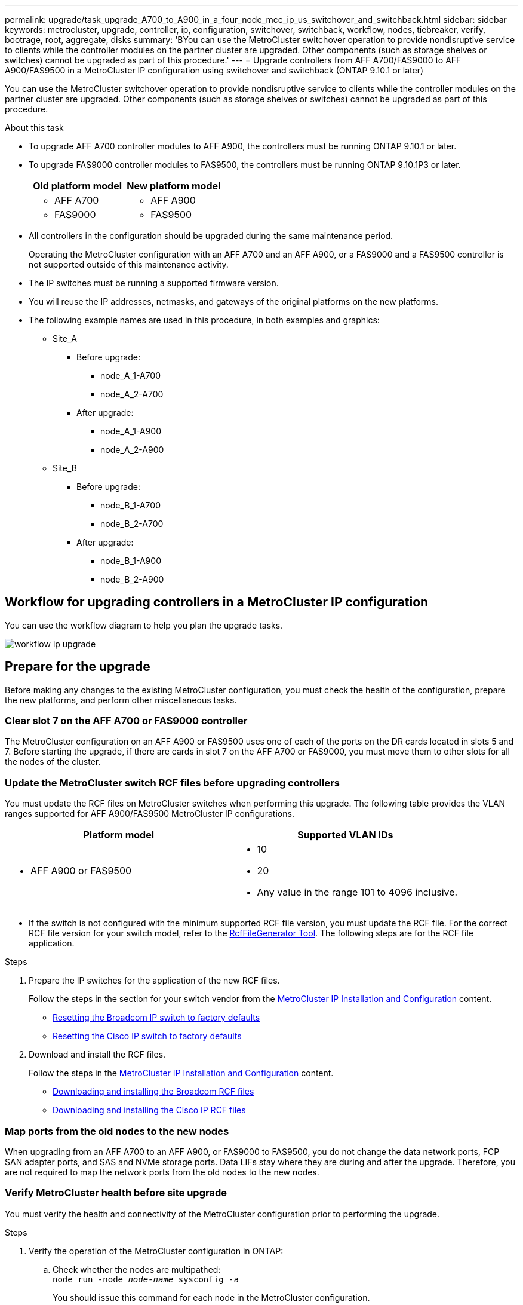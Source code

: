 ---
permalink: upgrade/task_upgrade_A700_to_A900_in_a_four_node_mcc_ip_us_switchover_and_switchback.html
sidebar: sidebar
keywords: metrocluster, upgrade, controller, ip, configuration, switchover, switchback, workflow, nodes, tiebreaker, verify, bootrage, root, aggregate, disks
summary: 'BYou can use the MetroCluster switchover operation to provide nondisruptive service to clients while the controller modules on the partner cluster are upgraded. Other components (such as storage shelves or switches) cannot be upgraded as part of this procedure.'
---
= Upgrade controllers from AFF A700/FAS9000 to AFF A900/FAS9500 in a MetroCluster IP configuration using switchover and switchback  (ONTAP 9.10.1 or later)

:icons: font
:imagesdir: ../media/

[.lead]
You can use the MetroCluster switchover operation to provide nondisruptive service to clients while the controller modules on the partner cluster are upgraded. Other components (such as storage shelves or switches) cannot be upgraded as part of this procedure.

.About this task

* To upgrade AFF A700 controller modules to AFF A900, the controllers must be running ONTAP 9.10.1 or later.
* To upgrade FAS9000 controller modules to FAS9500, the controllers must be running ONTAP 9.10.1P3 or later.

+

|===

h| Old platform model h| New platform model
a|
* AFF A700
a|
* AFF A900
a|
* FAS9000
a|
* FAS9500
a|
|===

* All controllers in the configuration should be upgraded during the same maintenance period.
+
Operating the MetroCluster configuration with an AFF A700 and an AFF A900, or a FAS9000 and a FAS9500 controller is not supported outside of this maintenance activity.


* The IP switches must be running a supported firmware version.


* You will reuse the IP addresses, netmasks, and gateways of the original platforms on the new platforms.
* The following example names are used in this procedure, in both examples and graphics:
 ** Site_A
  *** Before upgrade:
   **** node_A_1-A700
   **** node_A_2-A700
  *** After upgrade:
   **** node_A_1-A900
   **** node_A_2-A900
 ** Site_B
  *** Before upgrade:
   **** node_B_1-A700
   **** node_B_2-A700
  *** After upgrade:
   **** node_B_1-A900
   **** node_B_2-A900

== Workflow for upgrading controllers in a MetroCluster IP configuration

You can use the workflow diagram to help you plan the upgrade tasks.

image::../media/workflow_ip_upgrade.png[]

== Prepare for the upgrade

Before making any changes to the existing MetroCluster configuration, you must check the health of the configuration, prepare the new platforms, and perform other miscellaneous tasks.

=== Clear slot 7 on the AFF A700 or FAS9000 controller

The MetroCluster configuration on an AFF A900 or FAS9500 uses one of each of the ports on the DR cards located in slots 5 and 7. Before starting the upgrade, if there are cards in slot 7 on the AFF A700 or FAS9000, you must move them to other slots for all the nodes of the cluster.

=== Update the MetroCluster switch RCF files before upgrading controllers

You must update the RCF files on MetroCluster switches when performing this upgrade. The following table provides the VLAN ranges supported for AFF A900/FAS9500 MetroCluster IP configurations.



|===

h| Platform model h| Supported VLAN IDs

a|

 ** AFF A900 or FAS9500

a|

 ** 10
 ** 20
 ** Any value in the range 101 to 4096 inclusive.

|===

* If the switch is not configured with the minimum supported RCF file version, you must update the RCF file.
For the correct RCF file version for your switch model, refer to the link:https://mysupport.netapp.com/site/tools/tool-eula/rcffilegenerator[RcfFileGenerator Tool^]. The following steps are for the RCF file application.



.Steps

. Prepare the IP switches for the application of the new RCF files.
+
Follow the steps in the section for your switch vendor from the link:../install-ip/index.html[MetroCluster IP Installation and Configuration] content.


 ** link:../install-ip/task_switch_config_broadcom.html#resetting-the-broadcom-ip-switch-to-factory-defaults[Resetting the Broadcom IP switch to factory defaults]
 ** link:../install-ip/task_switch_config_broadcom.html#resetting-the-cisco-ip-switch-to-factory-defaults[Resetting the Cisco IP switch to factory defaults]

. Download and install the RCF files.
+
Follow the steps in the link:../install-ip/index.html[MetroCluster IP Installation and Configuration] content.

 ** link:../install-ip/task_switch_config_broadcom.html#downloading-and-installing-the-broadcom-rcf-files[Downloading and installing the Broadcom RCF files]
 ** link:../install-ip/task_switch_config_broadcom.html#downloading-and-installing-the-cisco-ip-rcf-files[Downloading and installing the Cisco IP RCF files]

=== Map ports from the old nodes to the new nodes

When upgrading from an AFF A700 to an AFF A900, or FAS9000 to FAS9500, you do not change the data network ports, FCP SAN adapter ports, and SAS and NVMe storage ports. Data LIFs stay where they are during and after the upgrade. Therefore, you are not required to map the network ports from the old nodes to the new nodes.

=== Verify MetroCluster health before site upgrade

You must verify the health and connectivity of the MetroCluster configuration prior to performing the upgrade.

.Steps

. Verify the operation of the MetroCluster configuration in ONTAP:
.. Check whether the nodes are multipathed:
 +
`node run -node _node-name_ sysconfig -a`
+
You should issue this command for each node in the MetroCluster configuration.

 .. Verify that there are no broken disks in the configuration:
 +
`storage disk show -broken`
+
You should issue this command on each node in the MetroCluster configuration.

.. Check for any health alerts:
+
`system health alert show`
+
You should issue this command on each cluster.

.. Verify the licenses on the clusters:
+
`system license show`
+
You should issue this command on each cluster.

.. Verify the devices connected to the nodes:
+
`network device-discovery show`
+
You should issue this command on each cluster.

.. Verify that the time zone and time is set correctly on both sites:
+
`cluster date show`
+
You should issue this command on each cluster. You can use the `cluster date` command to configure the time and time zone.
. Confirm the operational mode of the MetroCluster configuration and perform a MetroCluster check.
 .. Confirm the MetroCluster configuration and that the operational mode is `normal`:
 +
`metrocluster show`
 .. Confirm that all expected nodes are shown:
 +
`metrocluster node show`
 .. Issue the following command:
+
`metrocluster check run`
 .. Display the results of the MetroCluster check:
+
`metrocluster check show`
. Check the MetroCluster cabling with the Config Advisor tool.
 .. Download and run Config Advisor.
+
https://mysupport.netapp.com/site/tools/tool-eula/activeiq-configadvisor[NetApp Downloads: Config Advisor^]

 .. After running Config Advisor, review the tool's output and follow the recommendations in the output to address any issues discovered.


=== Gather information before the upgrade

Before upgrading, you must gather information for each of the nodes, and, if necessary, adjust the network broadcast domains, remove any VLANs and interface groups, and gather encryption information.

.Steps

 . Record the physical cabling for each node, labelling cables as needed to allow correct cabling of the new nodes.
 . Gather the output of the following commands for each node:

  ** `metrocluster interconnect show`
  ** `metrocluster configuration-settings connection show`
  ** `network interface show -role cluster,node-mgmt`
  ** `network port show -node node_name -type physical`
  ** `network port vlan show -node _node-name_`
  ** `network port ifgrp show -node _node_name_ -instance`
  ** `network port broadcast-domain show`
  ** `network port reachability show -detail`
  ** `network ipspace show`
  ** `volume show`
  ** `storage aggregate show`
  ** `system node run -node _node-name_ sysconfig -a`
  ** `vserver fcp initiator show`
  ** `storage disk show`
  ** `metrocluster configuration-settings interface show`

. Gather the UUIDs for the site_B (the site whose platforms are currently being upgraded): `metrocluster node show -fields node-cluster-uuid, node-uuid`
+
These values must be configured accurately on the new site_B controller modules to ensure a successful upgrade. Copy the values to a file so that you can copy them into the proper commands later in the upgrade process.
 +
The following example shows the command output with the UUIDs:
+
----
cluster_B::> metrocluster node show -fields node-cluster-uuid, node-uuid
   (metrocluster node show)
dr-group-id cluster     node   node-uuid                            node-cluster-uuid
----------- --------- -------- ------------------------------------ ------------------------------
1           cluster_A node_A_1-A700 f03cb63c-9a7e-11e7-b68b-00a098908039 ee7db9d5-9a82-11e7-b68b-00a098908039
1           cluster_A node_A_2-A700 aa9a7a7a-9a81-11e7-a4e9-00a098908c35 ee7db9d5-9a82-11e7-b68b-00a098908039
1           cluster_B node_B_1-A700 f37b240b-9ac1-11e7-9b42-00a098c9e55d 07958819-9ac6-11e7-9b42-00a098c9e55d
1           cluster_B node_B_2-A700 bf8e3f8f-9ac4-11e7-bd4e-00a098ca379f 07958819-9ac6-11e7-9b42-00a098c9e55d
4 entries were displayed.
cluster_B::*

----


+
It is recommended that you record the UUIDs into a table similar to the following.
+

|===

h| Cluster or node h| UUID

a|
cluster_B
a|
07958819-9ac6-11e7-9b42-00a098c9e55d
a|
node_B_1-A700
a|
f37b240b-9ac1-11e7-9b42-00a098c9e55d
a|
node_B_2-A700
a|
bf8e3f8f-9ac4-11e7-bd4e-00a098ca379f
a|
cluster_A
a|
ee7db9d5-9a82-11e7-b68b-00a098908039
a|
node_A_1-A700
a|
f03cb63c-9a7e-11e7-b68b-00a098908039
a|
node_A_2-A700
a|
aa9a7a7a-9a81-11e7-a4e9-00a098908c35
|===

. If the MetroCluster nodes are in a SAN configuration, collect the relevant information.
+
You should gather the output of the following commands:

  ** `fcp adapter show -instance`
  ** `fcp interface show -instance`
  ** `iscsi interface show`
  ** `ucadmin show`

 . If the root volume is encrypted, collect and save the passphrase used for key-manager:
 `security key-manager backup show`

 . If the MetroCluster nodes are using encryption for volumes or aggregates, copy information about the keys and passphrases.
For additional information, see https://docs.netapp.com/us-en/ontap/encryption-at-rest/backup-key-management-information-manual-task.html[Backing up onboard key management information manually^].

  .. If Onboard Key Manager is configured:
  `security key-manager onboard show-backup`
  +
You will need the passphrase later in the upgrade procedure.

  .. If enterprise key management (KMIP) is configured, issue the following commands:

 security key-manager external show -instance
 security key-manager key query

 . Gather the system IDs of the existing nodes:
 `metrocluster node show -fields node-systemid,ha-partner-systemid,dr-partner-systemid,dr-auxiliary-systemid`
+
The following output shows the reassigned drives.
+
----
::> metrocluster node show -fields node-systemid,ha-partner-systemid,dr-partner-systemid,dr-auxiliary-systemid

dr-group-id cluster     node     node-systemid ha-partner-systemid dr-partner-systemid dr-auxiliary-systemid
----------- ----------- -------- ------------- ------------------- ------------------- ---------------------
1           cluster_A node_A_1-A700   537403324     537403323           537403321           537403322
1           cluster_A node_A_2-A700   537403323     537403324           537403322          537403321
1           cluster_B node_B_1-A700   537403322     537403321           537403323          537403324
1           cluster_B node_B_2-A700   537403321     537403322           537403324          537403323
4 entries were displayed.
----

=== Remove Mediator or Tiebreaker monitoring

Before the upgrading the platforms, you must remove monitoring if the MetroCluster configuration is monitored with the Tiebreaker or Mediator utility.

.Steps

. Collect the output for the following command:
+
`storage iscsi-initiator show`

. Remove the existing MetroCluster configuration from Tiebreaker, Mediator, or other software that can initiate switchover.
+

|===

h| If you are using... h| Use this procedure...

a|
Tiebreaker
a|
link:../tiebreaker/concept_configuring_the_tiebreaker_software.html#removing-metrocluster-configurations[Removing MetroCluster Configurations] in the _MetroCluster Tiebreaker Installation and Configuration content_

a|
Mediator
a|
Issue the following command from the ONTAP prompt:

`metrocluster configuration-settings mediator remove`
a|
Third-party applications
a|
Refer to the product documentation.
|===

=== Send a custom AutoSupport message prior to maintenance

Before performing the maintenance, you should issue an AutoSupport message to notify technical support that maintenance is underway. Informing technical support that maintenance is underway prevents them from opening a case on the assumption that a disruption has occurred.

.About this task

This task must be performed on each MetroCluster site.

.Steps

. Log in to the cluster.

. Invoke an AutoSupport message indicating the start of the maintenance:
+
`system node autosupport invoke -node * -type all -message MAINT=__maintenance-window-in-hours__`
+
The `maintenance-window-in-hours` parameter specifies the length of the maintenance window, with a maximum of 72 hours. If the maintenance is completed before the time has elapsed, you can invoke an AutoSupport message indicating the end of the maintenance period:
+
`system node autosupport invoke -node * -type all -message MAINT=end`

. Repeat these steps on the partner site.

== Switch over the MetroCluster configuration

You must switch over the configuration to site_A so that the platforms on site_B can be upgraded.

.About this task

This task must be performed on site_A.

After completing this task, site_A is active and serving data for both sites. site_B is inactive, and ready to begin the upgrade process.

image::../media/mcc_upgrade_cluster_a_in_switchover_A900.png[]

.Steps

. Switch over the MetroCluster configuration to site_A so that site_B's nodes can be upgraded:

.. Issue the following command on site_A:
+
`metrocluster switchover -controller-replacement true`
+
The operation can take several minutes to complete.

.. Monitor the switchover operation:
+
`metrocluster operation show`

.. After the operation is complete, confirm that the nodes are in switchover state:
+
`metrocluster show`

.. Check the status of the MetroCluster nodes:
+
`metrocluster node show`
+
Automatic healing of aggregates after negotiated switchover is disabled during controller upgrade. Nodes at site_B are halted and stopped at the `LOADER` prompt.

== Remove AFF A700 or FAS9000 platform controller module and NVS
.About this task
If you are not already grounded, properly ground yourself.

.Steps
.	Gather the bootarg values from both nodes at site_B: `printenv`

.	Power off the chassis at site_B.

=== Remove the AFF A700 or FAS9000 controller module
Use the following procedure to remove the AFF A700 or FAS9000 controller module

.Steps
.	Detach the console cable, if any, and the management cable from the controller module before removing the controller module.
.	Unlock and remove the controller module from the chassis.
..	Slide the orange button on the cam handle downward until it unlocks.
+
image::../media/drw_9500_remove_PCM.png[controller module]
+
|===
|image:../media/number1.png[number1] |Cam handle release button
|image:../media/number2.png[number2] |Cam handle
|===

.. 	Rotate the cam handle so that it completely disengages the controller module from the chassis, and then slide the controller module out of the chassis.
Make sure that you support the bottom of the controller module as you slide it out of the chassis.

=== Remove the AFF A700 or FAS9000 NVS module
Use the following procedure to remove the AFF A700 or FAS9000 NVS module.

Note: The NVS module is in slot 6 and is double the height compared to other modules in the system.

.Steps
.	Unlock and remove the NVS from slot 6.
..	Depress the lettered and numbered 'cam' button.
The cam button moves away from the chassis.
..	Rotate the cam latch down until it is in a horizontal position.
The NVS disengages from the chassis and moves a few inches.
..	Remove the NVS from the chassis by pulling on the pull tabs on the sides of the module face.
+
image::../media/drw_a900_move-remove_NVRAM_module.png[remove module]
+
|===
|image:../media/number1.png[number 1] |Lettered and numbered I/O cam latch
|image:../media/number2.png[number 2] |I/O latch completely unlocked
|===

.	If you are using add-on modules used as coredump devices on the AFF A700 or FAS9000 NVS, do not transfer them to the AFF A900 or FAS9500 NVS.
Do not transfer any parts from the AFF A700 or FAS9000 controller module and NVS to the AFF A900 or FAS9500 module.

== Install the AFF A900 or FAS9500 NVS and controller modules
You must install the AFF A900 or FAS9500 NVS and controller module that you received in the upgrade kit on both nodes at site_B. Do not move the coredump device from the AFF A700 or FAS9000 NVS module to the AFF A900 or FAS9500 NVS module.

.About this task
If you are not already grounded, properly ground yourself.

=== Install the AFF A900 or FAS9500 NVS
Use the following procedure to install the AFF A900 or FAS9500 NVS in slot 6 of both nodes at site_B.

.Steps
.	Align the NVS with the edges of the chassis opening in slot 6.
.	Gently slide the NVS into the slot until the lettered and numbered I/O cam latch begins to engage with the I/O cam pin, and then push the I/O cam latch all the way up to lock the NVS in place.
+
image::../media/drw_a900_move-remove_NVRAM_module.png[remove module]
+
|===
|image:../media/number1.png[number 1] |Lettered and numbered I/O cam latch
|image:../media/number2.png[number 2] |I/O latch completely unlocked
|===

=== Install the AFF A900 or FAS9500 controller module.
Use the following procedure to install the AFF A900 or FAS9500 controller module.

.Steps
.	Align the end of the controller module with the opening in the chassis, and then gently push the controller module halfway into the system.
.	Firmly push the controller module into the chassis until it meets the midplane and is fully seated.
The locking latch rises when the controller module is fully seated.
Attention: To avoid damaging the connectors, do not use excessive force when sliding the controller module into the chassis.
.	Cable the management and console ports to the controller module.
+
image::../media/drw_9500_remove_PCM.png[controller module]
+
|===
|image:../media/number1.png[number 1] |Cam handle release button
|image:../media/number2.png[number2] |Cam handle
|===


. Install the second X91146A card in slot 7 of each node.
..	Move the e5b connection to e7b.
..	Move the e5a connection to e5b.
+
NOTE: Slot 7 on all nodes of the cluster should be empty as mentioned in <<Map ports from the old nodes to the new nodes>> section.
.	Power ON the chassis and connect to serial console.
.	After BIOS initialization, if the node starts autoboot, interrupt the AUTOBOOT by pressing Control-C.
.	After autoboot is interrupted, the nodes stop at the LOADER prompt. If you do not interrupt autoboot on time and node1 starts booting, wait for the prompt to press Ctrl-C to go into the boot menu. After the node stops at the boot menu, use option 8 to reboot the node and interrupt the autoboot during reboot.
.	At the LOADER prompt, set the default environment variables:
set-defaults
.	Save the default environment variables settings:
`saveenv`

=== Netboot nodes at site_B

After swapping the AFF A900 or FAS9500 controller module and NVS, you need to netboot the AFF A900 or FAS9500 nodes and install the same ONTAP version and patch level that is running on the cluster. The term netboot means you are booting from an ONTAP image stored on a remote server. When preparing for netboot, you must add a copy of the ONTAP 9 boot image onto a web server that the system can access.
It is not possible to check the version of ONTAP installed on the boot media of an AFF A900 or FAS9500 controller module unless it is installed in a chassis and powered ON. The ONTAP version on the AFF A900 or FAS9500 boot media must be the same as the ONTAP version running on the AFF A700 or FAS9000 system that is being upgraded and both the primary and backup boot images should match. You can configure the images by performing a netboot followed by the `wipeconfig` command from the boot menu. If the controller module was previously used in another cluster, the `wipeconfig` command clears any residual configuration on the boot media.

.Before you start
* Verify that you can access a HTTP server with the system.
* You need to download the necessary system files for your system and the correct version of ONTAP from the NetApp Support Site.

.About this task
You must netboot the new controllers, if the version of ONTAP installed is not the same as the version installed on the original controllers. After you install each new controller, you boot the system from the ONTAP 9 image stored on the web server. You can then download the correct files to the boot media device for subsequent system boots.


.Steps
. Access the https://mysupport.netapp.com/site/[NetApp Support Site^] to download the files used for performing the netboot of the system.
. [[step2-download-software]]Download the appropriate ONTAP software from the software download section of the NetApp Support Site and store the `ontap-version_image.tgz` file on a web-accessible directory.
. Change to the web-accessible directory and verify that the files you need are available.
.	Your directory listing should contain <ontap_version>\_image.tgz.
.	Configure the netboot connection by choosing one of the following actions.
+
NOTE:	You should use the management port and IP as the netboot connection. Do not use a data LIF IP or a data outage might occur while the upgrade is being performed.
+

|===

h| If the Dynamic Host Configuration Protocol (DCHP) is... h| Then...

a|
Running
a|
Configure the connection automatically by using the following command at the boot environment prompt:
`ifconfig e0M -auto`
a|
Not Running
a|
Manually configure the connection by using the following command at the boot environment prompt:
`ifconfig e0M -addr=<filer_addr> -mask=<netmask> -gw=<gateway> - dns=<dns_addr> domain=<dns_domain>`

`<filer_addr>` is the IP address of the storage system. `<netmask>` is the network mask of the storage system.
`<gateway>` is the gateway for the storage system.
`<dns_addr>` is the IP address of a name server on your network. This parameter is optional.
`<dns_domain>` is the Domain Name Service (DNS) domain name. This parameter is optional.
NOTE:	Other parameters might be necessary for your interface. Enter `help ifconfig` at the firmware prompt for details.
|===

.	Perform netboot on node_B_1:
`netboot` `http://<web_server_ip/path_to_web_accessible_directory>/netboot/kernel`
+
The `<path_to_the_web-accessible_directory>` should lead to where you downloaded the `<ontap_version>\_image.tgz` in <<step2-download-software, Step 2>>.
+
NOTE:	Do not interrupt the boot.

.	Wait for the node_B_1 now running on the AFF A900 or FAS9500 controller module to boot and display the boot menu options as shown below:
+
----
Please choose one of the following:

(1)  Normal Boot.
(2)  Boot without /etc/rc.
(3)  Change password.
(4)  Clean configuration and initialize all disks.
(5)  Maintenance mode boot.
(6)  Update flash from backup config.
(7)  Install new software first.
(8)  Reboot node.
(9)  Configure Advanced Drive Partitioning.
(10) Set Onboard Key Manager recovery secrets.
(11) Configure node for external key management.
Selection (1-11)?
----
.	From the boot menu, select option ``(7) Install new software first.``
This menu option downloads and installs the new ONTAP image to the boot device.
NOTE:	Disregard the following message: `This procedure is not supported for Non-Disruptive Upgrade on an HA pair.` This note applies to nondisruptive ONTAP software upgrades, and not controller upgrades.
+
Always use netboot to update the new node to the desired image. If you use another method to install the image on the new controller, the incorrect image might install. This issue applies to all ONTAP releases.

.	If you are prompted to continue the procedure, enter `y`, and when prompted for the package, enter the URL:
`http://<web_server_ip/path_to_web-accessible_directory>/<ontap_version>\_image.tgz`
.	Complete the following substeps to reboot the controller module:
..	Enter `n` to skip the backup recovery when you see the following prompt:
`Do you want to restore the backup configuration now? {y|n}`
..	Enter ``y to reboot when you see the following prompt:
`The node must be rebooted to start using the newly installed software. Do you want to reboot now? {y|n}``
The controller module reboots but stops at the boot menu because the boot device was reformatted, and the configuration data needs to be restored.
.	At the prompt, run the `wipeconfig` command to clear any previous configuration on the boot media:
..	When you see the following message, answer `yes`:
`This will delete critical system configuration, including cluster membership.
Warning: do not run this option on a HA node that has been taken over.
Are you sure you want to continue?:`
..	The node reboots to finish the `wipeconfig` and then stops at the boot menu.
.	Select option `5` to go to maintenance mode from the boot menu. Answer `yes` to the prompts until the node stops at maintenance mode and the command prompt \*>.
. Repeat these steps to netboot node_B_2.

=== Restore the HBA configuration

Depending on the presence and configuration of HBA cards in the controller module, you need to configure them correctly for your site's usage.

.Steps

. In Maintenance mode configure the settings for any HBAs in the system:

.. Check the current settings of the ports:
+
`ucadmin show`

.. Update the port settings as needed.

+

|===

h| If you have this type of HBA and desired mode... h| Use this command...

a|
CNA FC
a|
`ucadmin modify -m fc -t initiator _adapter-name_`
a|
CNA Ethernet
a|
`ucadmin modify -mode cna _adapter-name_`
a|
FC target
a|
`fcadmin config -t target _adapter-name_`
a|
FC initiator
a|
`fcadmin config -t initiator _adapter-name_`
|===

. Exit Maintenance mode:
+
`halt`
+
After you run the command, wait until the node stops at the LOADER prompt.

. Boot the node back into Maintenance mode to enable the configuration changes to take effect:
+
`boot_ontap maint`

. Verify the changes you made:
+

|===

h| If you have this type of HBA... h| Use this command...

a|
CNA
a|
`ucadmin show`
a|
FC
a|
`fcadmin show`
|===

=== Set the HA state on the new controllers and chassis

You must verify the HA state of the controllers and chassis, and, if necessary, update the state to match your system configuration.

.Steps

. In Maintenance mode, display the HA state of the controller module and chassis:
+
`ha-config show`
+
The HA state for all components should be `mccip`.

. If the displayed system state of the controller or chassis is not correct, set the HA state:
+
`ha-config modify controller mccip`
+
`ha-config modify chassis mccip`
.	Halt the node: `halt`
+
The node should stop at the `LOADER>` prompt.

.	On each node, check the system date, time, and time zone: `show date`
.	If necessary, set the date in UTC or GMT: `set date <mm/dd/yyyy>`
.	Check the time by using the following command at the boot environment prompt: `show time`
.	If necessary, set the time in UTC or GMT: `set time <hh:mm:ss>`

.	Save the settings: `saveenv`
.	Gather environment variables: `printenv`

== Update the switch RCF files to accommodate the new platforms

You must update the switches to a configuration that supports the new platform models.

.About this task

You perform this task at the site containing the controllers that are currently being upgraded. In the examples shown in this procedure we are upgrading site_B first.

The switches at site_A will be upgraded when the controllers on site_A are upgraded.

.Steps

. Prepare the IP switches for the application of the new RCF files.
+
Follow the steps in the section for your switch vendor from the _MetroCluster IP Installation and Configuration_ section.
+
link:../install-ip/index.html[MetroCluster IP installation and configuration]

 ** link:../install-ip/task_switch_config_broadcom.html#resetting-the-broadcom-ip-switch-to-factory-defaults[Resetting the Broadcom IP switch to factory defaults]
 ** link:../install-ip/task_switch_config_broadcom.html#resetting-the-cisco-ip-switch-to-factory-defaults[Resetting the Cisco IP switch to factory defaults]

. Download and install the RCF files.
+
Follow the steps in the section for your switch vendor from the link:../install-ip/index.html[MetroCluster IP installation and configuration].

** link:../install-ip/task_switch_config_broadcom.html#downloading-and-installing-the-broadcom-rcf-files[Downloading and installing the Broadcom RCF files]

** link:../install-ip/task_switch_config_broadcom.html#downloading-and-installing-the-cisco-ip-rcf-files[Downloading and installing the Cisco IP RCF files]

== Configure the new controllers

New controllers should be ready and cabled at this point.

=== Set the MetroCluster IP bootarg variables

Certain MetroCluster IP bootarg values must be configured on the new controller modules. The values must match those configured on the old controller modules.

.About this task

In this task, you will use the UUIDs and system IDs identified earlier in the upgrade procedure in link:task_upgrade_controllers_in_a_four_node_ip_mcc_us_switchover_and_switchback_mcc_ip.html#gathering-information-before-the-upgrade[Gathering information before the upgrade].

.Steps

.	At the `LOADER>` prompt, set the following bootargs on the new nodes at site_B:
+
`setenv bootarg.mcc.port_a_ip_config _local-IP-address/local-IP-mask,0,HA-partner-IP-address,DR-partner-IP-address,DR-aux-partnerIP-address,vlan-id_`
+
`setenv bootarg.mcc.port_b_ip_config _local-IP-address/local-IP-mask,0,HA-partner-IP-address,DR-partner-IP-address,DR-aux-partnerIP-address,vlan-id_`
+
The following example sets the values for node_B_1-A900 using VLAN 120 for the first network and VLAN 130 for the second network:
+
----
setenv bootarg.mcc.port_a_ip_config 172.17.26.10/23,0,172.17.26.11,172.17.26.13,172.17.26.12,120
setenv bootarg.mcc.port_b_ip_config 172.17.27.10/23,0,172.17.27.11,172.17.27.13,172.17.27.12,130
----
+
The following example sets the values for node_B_2-A900 using VLAN 120 for the first network and VLAN 130 for the second network:
+
----
setenv bootarg.mcc.port_a_ip_config 172.17.26.11/23,0,172.17.26.10,172.17.26.12,172.17.26.13,120
setenv bootarg.mcc.port_b_ip_config 172.17.27.11/23,0,172.17.27.10,172.17.27.12,172.17.27.13,130
----



. At the new nodes' `LOADER` prompt, set the UUIDs:
+
`setenv bootarg.mgwd.partner_cluster_uuid _partner-cluster-UUID_`
+
`setenv bootarg.mgwd.cluster_uuid _local-cluster-UUID_`
+
`setenv bootarg.mcc.pri_partner_uuid _DR-partner-node-UUID_`
+
`setenv bootarg.mcc.aux_partner_uuid _DR-aux-partner-node-UUID_`
+
`setenv bootarg.mcc_iscsi.node_uuid _local-node-UUID_`


.. Set the UUIDs on node_B_1-A900.
+
The following example shows the commands for setting the UUIDs on node_B_1-A900:
+
----
setenv bootarg.mgwd.cluster_uuid ee7db9d5-9a82-11e7-b68b-00a098908039
setenv bootarg.mgwd.partner_cluster_uuid 07958819-9ac6-11e7-9b42-00a098c9e55d
setenv bootarg.mcc.pri_partner_uuid f37b240b-9ac1-11e7-9b42-00a098c9e55d
setenv bootarg.mcc.aux_partner_uuid bf8e3f8f-9ac4-11e7-bd4e-00a098ca379f
setenv bootarg.mcc_iscsi.node_uuid f03cb63c-9a7e-11e7-b68b-00a098908039
----

.. Set the UUIDs on node_B_2-A900:
+
The following example shows the commands for setting the UUIDs on node_B_2-A900:
+
----
setenv bootarg.mgwd.cluster_uuid ee7db9d5-9a82-11e7-b68b-00a098908039
setenv bootarg.mgwd.partner_cluster_uuid 07958819-9ac6-11e7-9b42-00a098c9e55d
setenv bootarg.mcc.pri_partner_uuid bf8e3f8f-9ac4-11e7-bd4e-00a098ca379f
setenv bootarg.mcc.aux_partner_uuid f37b240b-9ac1-11e7-9b42-00a098c9e55d
setenv bootarg.mcc_iscsi.node_uuid aa9a7a7a-9a81-11e7-a4e9-00a098908c35
----

. If the original systems were configured for ADP, at each of the replacement nodes' LOADER prompt, enable ADP:
+
`setenv bootarg.mcc.adp_enabled true`

. Set the following variables:
+
`setenv bootarg.mcc.local_config_id _original-sys-id_`
+
`setenv bootarg.mcc.dr_partner _dr-partner-sys-id_`
+
NOTE: The `setenv bootarg.mcc.local_config_id` variable must be set to the sys-id of the *original* controller module, node_B_1-A700.

.. Set the variables on node_B_1-A900.
+
The following example shows the commands for setting the values on node_B_1-A900:
+
----
setenv bootarg.mcc.local_config_id 537403322
setenv bootarg.mcc.dr_partner 537403324
----

.. Set the variables on node_B_2-A900.
+
The following example shows the commands for setting the values on node_B_2-A900:
+
----
setenv bootarg.mcc.local_config_id 537403321
setenv bootarg.mcc.dr_partner 537403323
----

. If using encryption with external key manager, set the required bootargs:
+
`setenv bootarg.kmip.init.ipaddr`
+
`setenv bootarg.kmip.kmip.init.netmask`
+
`setenv bootarg.kmip.kmip.init.gateway`
+
`setenv bootarg.kmip.kmip.init.interface`

=== Reassign root aggregate disks

Reassign the root aggregate disks to the new controller module, using the sysids gathered earlier.

.About this task

These steps are performed in Maintenance mode.

.Steps

. Boot the system to Maintenance mode:
+
`boot_ontap maint`

. Display the disks on node_B_1-A900 from the Maintenance mode prompt:
+
`disk show -a`
+
The command output shows the system ID of the new controller module (1574774970). However, the root aggregate disks are still owned by the old system ID (537403322). This example does not show drives owned by other nodes in the MetroCluster configuration.
+
----
*> disk show -a
Local System ID: 1574774970
DISK                  OWNER                 POOL   SERIAL NUMBER   HOME                  DR HOME
------------          ---------             -----  -------------   -------------         -------------
prod3-rk18:9.126L44   node_B_1-A700(537403322)  Pool1  PZHYN0MD     node_B_1-A700(537403322)  node_B_1-A700(537403322)
prod4-rk18:9.126L49  node_B_1-A700(537403322)  Pool1  PPG3J5HA     node_B_1-A700(537403322)  node_B_1-700(537403322)
prod4-rk18:8.126L21   node_B_1-A700(537403322)  Pool1  PZHTDSZD     node_B_1-A700(537403322)  node_B_1-A700(537403322)
prod2-rk18:8.126L2    node_B_1-A700(537403322)  Pool0  S0M1J2CF     node_B_1-(537403322)  node_B_1-A700(537403322)
prod2-rk18:8.126L3    node_B_1-A700(537403322)  Pool0  S0M0CQM5     node_B_1-A700(537403322)  node_B_1-A700(537403322)
prod1-rk18:9.126L27   node_B_1-A700(537403322)  Pool0  S0M1PSDW     node_B_1-A700(537403322)  node_B_1-A700(537403322)
.
.
.
----

. Reassign the root aggregate disks on the drive shelves to the new controllers.
+

|===

h| If you are using ADP... h| Then use this command...

a|
Yes
a|
`disk reassign -s _old-sysid_ -d _new-sysid_ -r _dr-partner-sysid_`
a|
No
a|
`disk reassign -s _old-sysid_ -d _new-sysid_`
|===

. Reassign the root aggregate disks on the drive shelves to the new controllers:
+
`disk reassign -s old-sysid -d new-sysid`
+
The following example shows reassignment of drives in a non-ADP configuration:
+
----
*> disk reassign -s 537403322 -d 1574774970
Partner node must not be in Takeover mode during disk reassignment from maintenance mode.
Serious problems could result!!
Do not proceed with reassignment if the partner is in takeover mode. Abort reassignment (y/n)? n

After the node becomes operational, you must perform a takeover and giveback of the HA partner node to ensure disk reassignment is successful.
Do you want to continue (y/n)? y
Disk ownership will be updated on all disks previously belonging to Filer with sysid 537403322.
Do you want to continue (y/n)? y
----

. Verify that the disks of the root aggregate are correctly reassigned old-remove:
+
`disk show`
+
`storage aggr status`
+
----

*> disk show
Local System ID: 537097247

  DISK                    OWNER                    POOL   SERIAL NUMBER   HOME                     DR HOME
------------              -------------            -----  -------------   -------------            -------------
prod03-rk18:8.126L18 node_B_1-A900(537097247)  Pool1  PZHYN0MD        node_B_1-A900(537097247)   node_B_1-A900(537097247)
prod04-rk18:9.126L49 node_B_1-A900(537097247)  Pool1  PPG3J5HA        node_B_1-A900(537097247)   node_B_1-A900(537097247)
prod04-rk18:8.126L21 node_B_1-A900(537097247)  Pool1  PZHTDSZD        node_B_1-A900(537097247)   node_B_1-A900(537097247)
prod02-rk18:8.126L2  node_B_1-A900(537097247)  Pool0  S0M1J2CF        node_B_1-A900(537097247)   node_B_1-A900(537097247)
prod02-rk18:9.126L29 node_B_1-A900(537097247)  Pool0  S0M0CQM5        node_B_1-A900(537097247)   node_B_1-A900(537097247)
prod01-rk18:8.126L1  node_B_1-A900(537097247)  Pool0  S0M1PSDW        node_B_1-A900(537097247)   node_B_1-A900(537097247)
::>
::> aggr status
           Aggr          State           Status                Options
aggr0_node_B_1           online          raid_dp, aggr         root, nosnap=on,
                                         mirrored              mirror_resync_priority=high(fixed)
                                         fast zeroed
                                         64-bit
----


=== Boot up the new controllers

You must boot the new controllers, taking care to ensure that the bootarg variables are correct and, if needed, perform the encryption recovery steps.

.Steps

. Halt the new nodes:
+
`halt`
. If external key manager is configured, set the related bootargs:
+
`setenv bootarg.kmip.init.ipaddr _ip-address_`
+
`setenv bootarg.kmip.init.netmask _netmask_`
+
`setenv bootarg.kmip.init.gateway _gateway-address_`
+
`setenv bootarg.kmip.init.interface _interface-id_`
. Check if the partner-sysid is the current:
+
`printenv partner-sysid`
+
If the partner-sysid is not correct, set it:
+
`setenv partner-sysid _partner-sysID_`

. Display the ONTAP boot menu:
+
`boot_ontap menu`
. If root encryption is used, select the boot menu option for your key management configuration.
+

|===

h| If you are using... h| Select this boot menu option...

a|
Onboard key management
a|
Option 10 and follow the prompts to provide the required inputs to recover or restore the key-manager configuration
a|
External key management
a|
Option 11 and follow the prompts to provide the required inputs to recover or restore the key-manager configuration
|===

. From the boot menu, select `(6) Update flash from backup config`.
+
NOTE: Option 6 will reboot the node twice before completing.

+
Respond `y` to the system id change prompts. Wait for the second reboot messages:
+
----
Successfully restored env file from boot media...

Rebooting to load the restored env file...
----

. Interrupt the AUTOBOOT to stop the controllers at LOADER.

+
NOTE: On each node, check the bootargs set in link:task_upgrade_controllers_in_a_four_node_ip_mcc_us_switchover_and_switchback_mcc_ip.html[Setting the MetroCluster IP bootarg variables] and correct any incorrect values. Only move to the next step after you have checked the bootarg values.


+

. Double-check that the partner-sysid is the correct:
+
`printenv partner-sysid`
+
If the partner-sysid is not correct, set it:
+
`setenv partner-sysid _partner-sysID_`

. If root encryption is used, select the boot menu option for your key management configuration.
+

|===

h| If you are using... h| Select this boot menu option...

a|
Onboard key management
a|
Option 10 and follow the prompts to provide the required inputs to recover or restore the key-manager configuration
a|
External key management
a|
Option 11 and follow the prompts to provide the required inputs to recover or restore the key-manager configuration
|===
+
You need to perform the recovery procedure by selecting Option 10 or option 11 depending on the key manager setting and Option 6 at the boot menu prompt. To boot the nodes completely, you might need to perform the recovery procedure continued by option 1 (normal boot).

. Wait for the new nodes, node_B_1-A900 and node_B_2-A900 to boot up.
+
If either node is in takeover mode, perform a giveback using the `storage failover giveback` command.

. If encryption is used, restore the keys using the correct command for your key management configuration.
+

|===

h| If you are using... h| Use this command...
a|
Onboard key management
a|
`security key-manager onboard sync`

For more information, see https://docs.netapp.com/us-en/ontap/encryption-at-rest/restore-onboard-key-management-encryption-keys-task.html[Restoring onboard key management encryption keys^].
a|
External key management
a|
`security key-manager external restore -vserver _SVM_ -node _node_ -key-server _host_name\|IP_address:port_ -key-id key_id -key-tag key_tag _node-name_`

For more information, see https://docs.netapp.com/us-en/ontap/encryption-at-rest/restore-external-encryption-keys-93-later-task.html[Restoring external key management encryption keys^].

|===

. Verify that all ports are in a broadcast domain:
 .. View the broadcast domains:
+
`network port broadcast-domain show`

.. Add any ports to a broadcast domain as needed.
+
https://docs.netapp.com/us-en/ontap/networking/add_or_remove_ports_from_a_broadcast_domain97.html[Adding or removing ports from a broadcast domain^]

.. Recreate VLANs and interface groups as needed.
+
VLAN and interface group membership might be different than that of the old node.
+
https://docs.netapp.com/us-en/ontap/networking/configure_vlans_over_physical_ports.html#create-a-vlan[Creating a VLAN^]
+
https://docs.netapp.com/us-en/ontap/networking/combine_physical_ports_to_create_interface_groups.html[Combining physical ports to create interface groups^]

=== Verify and restore LIF configuration

Verify that LIFs are hosted on appropriate nodes and ports as mapped out at the beginning of the upgrade procedure.

.About this task

* This task is performed on site_B.
* See the port mapping plan you created in link:task_upgrade_controllers_in_a_four_node_ip_mcc_us_switchover_and_switchback_mcc_ip.html#mapping-ports-from-the-old-nodes-to-the-new-nodes[Mapping ports from the old nodes to the new nodes].

.Steps

. Verify that LIFs are hosted on the appropriate node and ports prior to switchback.

.. Change to the advanced privilege level:
+
`set -privilege advanced`

.. Override the port configuration to ensure proper LIF placement:
+
`vserver config override -command "network interface modify -vserver _vserver_name_ -home-port _active_port_after_upgrade_ -lif _lif_name_ -home-node _new_node_name_"`
+
When entering the network interface modify command within the `vserver config override` command, you cannot use the tab autocomplete feature. You can create the network `interface modify` using autocomplete and then enclose it in the `vserver config override` command.

.. Return to the admin privilege level:
+
`set -privilege admin`
. Revert the interfaces to their home node:
+
`network interface revert * -vserver _vserver-name_`
+
Perform this step on all SVMs as required.

== Switch back the MetroCluster configuration

In this task, you will perform the switchback operation, and the MetroCluster configuration returns to normal operation. The nodes on site_A are still awaiting upgrade.

image::../media/mcc_upgrade_cluster_a_switchback_A900.png[]

.Steps

. Issue the `metrocluster node show` command from site_B and check the output.
 .. Verify that the new nodes are represented correctly.
 .. Verify that the new nodes are in "Waiting for switchback state."
. Perform the healing and switchback by running the required commands from any node in the active cluster (the cluster that is not undergoing upgrade).
 .. Heal the data aggregates:
 +
`metrocluster heal aggregates`
 .. Heal the root aggregates:
+
`metrocluster heal root`
 .. Switchback the cluster:
+
`metrocluster switchback`
. Check the progress of the switchback operation:
+
`metrocluster show`
+
The switchback operation is still in progress when the output displays `waiting-for-switchback`:
+
----
cluster_B::> metrocluster show
Cluster                   Entry Name          State
------------------------- ------------------- -----------
 Local: cluster_B         Configuration state configured
                          Mode                switchover
                          AUSO Failure Domain -
Remote: cluster_A         Configuration state configured
                          Mode                waiting-for-switchback
                          AUSO Failure Domain -
----
+
The switchback operation is complete when the output displays normal:
+
----
cluster_B::> metrocluster show
Cluster                   Entry Name          State
------------------------- ------------------- -----------
 Local: cluster_B         Configuration state configured
                          Mode                normal
                          AUSO Failure Domain -
Remote: cluster_A         Configuration state configured
                          Mode                normal
                          AUSO Failure Domain -
----
+
If a switchback takes a long time to finish, you can check on the status of in-progress baselines by using the `metrocluster config-replication resync-status show` command. This command is at the advanced privilege level.

== Check the health of the MetroCluster configuration

After upgrading the controller modules you must verify the health of the MetroCluster configuration.

.About this task

This task can be performed on any node in the MetroCluster configuration.

.Steps
. Verify the operation of the MetroCluster configuration:
 .. Confirm the MetroCluster configuration and that the operational mode is normal:
 +
`metrocluster show`
 .. Perform a MetroCluster check:
 +
`metrocluster check run`
 .. Display the results of the MetroCluster check:
+
`metrocluster check show`
. Verify the MetroCluster connectivity and status.
 .. Check the MetroCluster IP connections:
+
`storage iscsi-initiator show`
 .. Check that the nodes are operating:
+
`metrocluster node show`
 .. Check that the MetroCluster IP interfaces are up:
+
`metrocluster configuration-settings interface show`
 .. Check that local failover is enabled:
+
`storage failover show`

== Upgrade the nodes on site_A

You must repeat the upgrade tasks on site_A.

.Steps

. Repeat the steps to upgrade the nodes on site_A, beginning with link:task_upgrade_controllers_in_a_four_node_ip_mcc_us_switchover_and_switchback_mcc_ip.html#preparing-for-the-upgrade[Prepare for the upgrade].
+
As you perform the tasks, all example references to the sites and nodes are reversed. For example, when the example is given to switchover from site_A, you will switchover from site_B.

== Restore Tiebreaker or Mediator monitoring

After completing the upgrade of the MetroCluster configuration, you can resume monitoring with the Tiebreaker or Mediator utility.

.Steps

. Restore monitoring if necessary, using the procedure for your configuration.
+

|===
h| If you are using... h| Use this procedure

a|
Tiebreaker
a|
link:../tiebreaker/concept_configuring_the_tiebreaker_software.html#adding-metrocluster-configurations[Adding MetroCluster configurations] in the _MetroCluster Tiebreaker Installation and Configuration_ section.
a|
Mediator
a|
link:../install-ip/concept_mediator_requirements.html
[Configuring the ONTAP Mediator service from a MetroCluster IP configuration] in the _MetroCluster IP Installation and Configuration_ section.
a|
Third-party applications
a|
Refer to the product documentation.
|===

== Send a custom AutoSupport message after maintenance

After completing the upgrade, you should send an AutoSupport message indicating the end of maintenance, so automatic case creation can resume.

.Steps

. To resume automatic support case generation, send an Autosupport message to indicate that the maintenance is complete.
 .. Issue the following command:
 +
`system node autosupport invoke -node * -type all -message MAINT=end`
 .. Repeat the command on the partner cluster.
